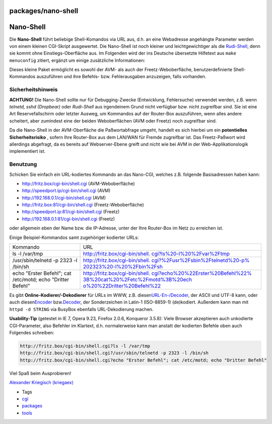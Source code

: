 packages/nano-shell
===================
.. _Nano-Shell:

Nano-Shell
==========

Die **Nano-Shell** führt beliebige Shell-Komandos via URL aus, d.h. an
eine Webadresse angehängte Parameter werden von einem kleinen CGI-Skript
ausgewertet. Die Nano-Shell ist noch kleiner und leichtgewichtiger als
die `Rudi-Shell <rudi-shell.html>`__, denn sie kommt ohne
Einstiegs-Oberfläche aus. Im Folgenden wird der ins Deutsche übersetzte
Hilfetext aus ``make menuconfig`` zitiert, ergänzt um einige zusätzliche
Informationen:

Dieses kleine Paket ermöglicht es sowohl der AVM- als auch der
Freetz-Weboberfläche, benutzerdefinierte Shell-Kommandos auszuführen und
ihre Befehls- bzw. Fehlerausgaben anzuzeigen, falls vorhanden.

.. _Sicherheitshinweis:

Sicherheitshinweis
------------------

|Warning| **ACHTUNG!** Die Nano-Shell sollte nur für Debugging-Zwecke
(Entwicklung, Fehlersuche) verwendet werden, z.B. wenn *telnetd, sshd
(Dropbear)* oder *Rudi-Shell* aus irgendeinem Grund nicht verfügbar bzw.
nicht zugreifbar sind. Sie ist eine Art Reservefallschirm oder letzter
Ausweg, um Kommandos auf der Router-Box auszuführen, wenn alles andere
scheitert, aber zumindest eine der beiden Weboberflächen (AVM oder
Freetz) noch zugreifbar sind. |Warning|

Da die Nano-Shell in der AVM-Oberfläche die Paßwortabfrage umgeht,
handelt es sich hierbei um ein |Warning| **potentielles Sicherheitsrisiko**
|Warning|, sofern Ihre Router-Box aus dem LAN/WAN für Fremde zugreifbar
ist. Das Freetz-Paßwort wird allerdings abgefragt, da es bereits auf
Webserver-Ebene greift und nicht wie bei AVM in der
Web-Applikationslogik implementiert ist.

.. _Benutzung:

Benutzung
---------

Schicken Sie einfach ein URL-kodiertes Kommando an das Nano-CGI, welches
z.B. folgende Basisadressen haben kann:

-  `​http://fritz.box/cgi-bin/shell.cgi <http://fritz.box/cgi-bin/shell.cgi>`__
   (AVM-Weboberfläche)
-  `​http://speedport.ip/cgi-bin/shell.cgi <http://speedport.ip/cgi-bin/shell.cgi>`__
   (AVM)
-  `​http://192.168.0.1/cgi-bin/shell.cgi <http://192.168.0.1/cgi-bin/shell.cgi>`__
   (AVM)
-  `​http://fritz.box:81/cgi-bin/shell.cgi <http://fritz.box:81/cgi-bin/shell.cgi>`__
   (Freetz-Weboberfläche)
-  `​http://speedport.ip:81/cgi-bin/shell.cgi <http://speedport.ip:81/cgi-bin/shell.cgi>`__
   (Freetz)
-  `​http://192.168.0.1:81/cgi-bin/shell.cgi <http://192.168.0.1:81/cgi-bin/shell.cgi>`__
   (Freetz)

oder allgemein eben der Name bzw. die IP-Adresse, unter der Ihre
Router-Box im Netz zu erreichen ist.

Einige Beispiel-Kommandos samt zugehöriger kodierter URLs:

+-----------------------------------+-----------------------------------+
| Kommando                          | URL                               |
+-----------------------------------+-----------------------------------+
| ls -l /var/tmp                    | `​http://fritz.box/cgi-bin/shell. |
|                                   | cgi?ls%20-l%20%2Fvar%2Ftmp <http: |
|                                   | //fritz.box/cgi-bin/shell.cgi?ls% |
|                                   | 20-l%20%2Fvar%2Ftmp>`__           |
+-----------------------------------+-----------------------------------+
| /usr/sbin/telnetd -p 2323 -l      | `​http://fritz.box/cgi-bin/shell. |
| /bin/sh                           | cgi?%2Fusr%2Fsbin%2Ftelnetd%20-p% |
|                                   | 202323%20-l%20%2Fbin%2Fsh <http:/ |
|                                   | /fritz.box/cgi-bin/shell.cgi?%2Fu |
|                                   | sr%2Fsbin%2Ftelnetd%20-p%202323%2 |
|                                   | 0-l%20%2Fbin%2Fsh>`__             |
+-----------------------------------+-----------------------------------+
| echo "Erster Befehl"; cat         | `​http://fritz.box/cgi-bin/shell. |
| /etc/motd; echo "Dritter Befehl"  | cgi?echo%20%22Erster%20Befehl%22% |
|                                   | 3B%20cat%20%2Fetc%2Fmotd%3B%20ech |
|                                   | o%20%22Dritter%20Befehl%22 <http: |
|                                   | //fritz.box/cgi-bin/shell.cgi?ech |
|                                   | o%20%22Erster%20Befehl%22%3B%20ca |
|                                   | t%20%2Fetc%2Fmotd%3B%20echo%20%22 |
|                                   | Dritter%20Befehl%22>`__           |
+-----------------------------------+-----------------------------------+

Es gibt **Online-Kodierer/-Dekodierer** für URLs im WWW, z.B. diesen
`​URL-En-/Decoder <http://netzreport.googlepages.com/online_tool_zur_url_kodierung_de.html#kodieren>`__,
der ASCII und UTF-8 kann, oder auch diesen
`​Encoder <http://www.simplelogic.com/Developer/InetEncode.asp>`__ bzw.
`​Decoder <http://www.simplelogic.com/Developer/URLDecode.asp>`__, der
Sonderzeichen in Latin-1 (ISO-8859-1) (de)kodiert. Außerdem kann man mit
``httpd -d STRING`` via BusyBox ebenfalls URL-Dekodierung machen.

**Usability-Tip** (getestet in IE 7, Opera 9.23, Firefox 2.0.6,
Konqueror 3.5.8): Viele Browser akzeptieren auch unkodierte
CGI-Parameter, also Befehler im Klartext, d.h. normalerweise kann man
anstatt der kodierten Befehle oben auch Folgendes schreiben:

.. code:: wiki

   http://fritz.box/cgi-bin/shell.cgi?ls -l /var/tmp
   http://fritz.box/cgi-bin/shell.cgi?/usr/sbin/telnetd -p 2323 -l /bin/sh
   http://fritz.box/cgi-bin/shell.cgi?echo "Erster Befehl"; cat /etc/motd; echo "Dritter Befehl"

Viel Spaß beim Ausprobieren!

`​Alexander Kriegisch
(kriegaex) <http://www.ip-phone-forum.de/member.php?u=117253>`__

-  Tags
-  `cgi </tags/cgi>`__
-  `packages <../packages.html>`__
-  `tools </tags/tools>`__

.. |Warning| image:: ../../chrome/wikiextras-icons-16/exclamation.png

